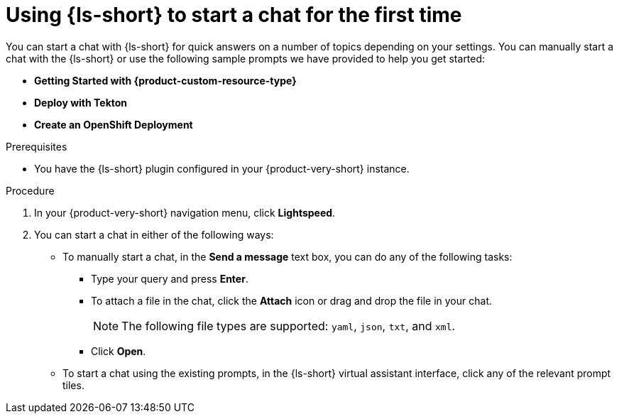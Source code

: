 :_mod-docs-content-type: PROCEDURE

[id="proc-using-developer-lightspeed-to-start-a-chat-for-the-first-time_{context}"]
= Using {ls-short} to start a chat for the first time

You can start a chat with {ls-short} for quick answers on a number of topics depending on your settings. You can manually start a chat with the {ls-short} or use the following sample prompts we have provided to help you get started:

* *Getting Started with {product-custom-resource-type}*
* *Deploy with Tekton*
* *Create an OpenShift Deployment*

.Prerequisites

* You have the {ls-short} plugin configured in your {product-very-short} instance.

.Procedure

. In your {product-very-short} navigation menu, click *Lightspeed*.
. You can start a chat in either of the following ways:
** To manually start a chat, in the *Send a message* text box, you can do any of the following tasks:
*** Type your query and press *Enter*.
*** To attach a file in the chat, click the *Attach* icon or drag and drop the file in your chat.
+
[NOTE]
====
The following file types are supported: `yaml`, `json`, `txt`, and `xml`.
====
*** Click *Open*.
** To start a chat using the existing prompts, in the {ls-short} virtual assistant interface, click any of the relevant prompt tiles.
